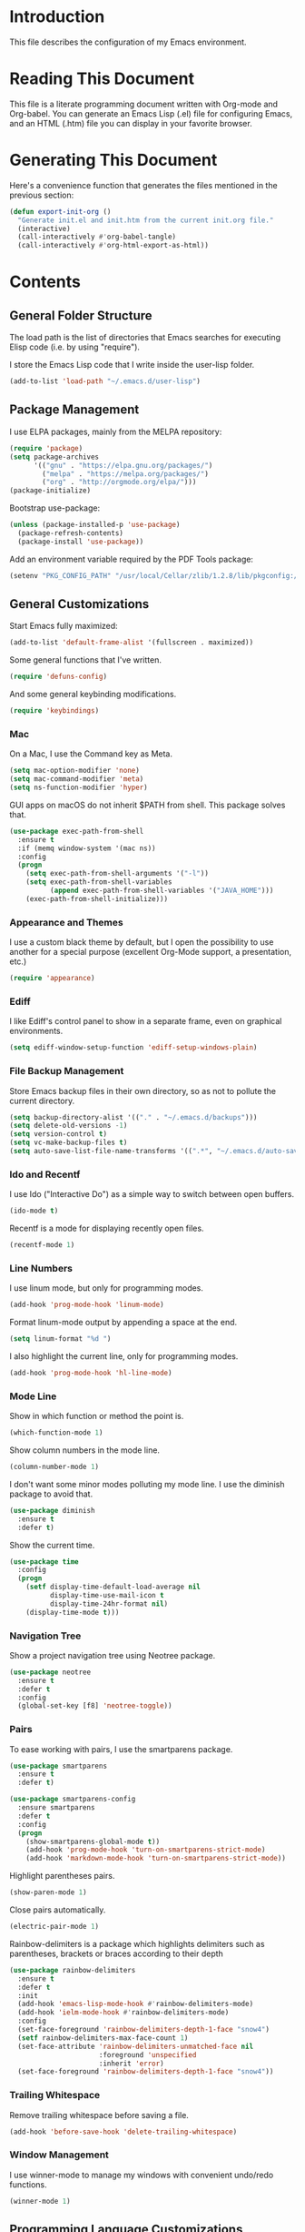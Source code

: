 #+STARTUP: showeverything

* Introduction

This file describes the configuration of my Emacs environment.

* Reading This Document

This file is a literate programming document written with Org-mode and
Org-babel. You can generate an Emacs Lisp (.el) file for configuring
Emacs, and an HTML (.htm) file you can display in your favorite
browser.

* Generating This Document

Here's a convenience function that generates the files mentioned in
the previous section:

#+BEGIN_SRC emacs-lisp :tangle yes :comments org
  (defun export-init-org ()
    "Generate init.el and init.htm from the current init.org file."
    (interactive)
    (call-interactively #'org-babel-tangle)
    (call-interactively #'org-html-export-as-html))
#+END_SRC

* Contents

** General Folder Structure

 The load path is the list of directories that Emacs searches for
 executing Elisp code (i.e. by using "require").

 I store the Emacs Lisp code that I write inside the user-lisp folder.

 #+BEGIN_SRC emacs-lisp :tangle yes :comments org
   (add-to-list 'load-path "~/.emacs.d/user-lisp")
 #+END_SRC

** Package Management

I use ELPA packages, mainly from the MELPA repository:

#+BEGIN_SRC emacs-lisp :tangle yes :comments org
  (require 'package)
  (setq package-archives
        '(("gnu" . "https://elpa.gnu.org/packages/")
          ("melpa" . "https://melpa.org/packages/")
          ("org" . "http://orgmode.org/elpa/")))
  (package-initialize)
#+END_SRC

Bootstrap use-package:

#+BEGIN_SRC emacs-lisp :tangle yes :comments org
  (unless (package-installed-p 'use-package)
    (package-refresh-contents)
    (package-install 'use-package))
#+END_SRC

Add an environment variable required by the PDF Tools package:

#+BEGIN_SRC emacs-lisp :tangle yes :comments org
  (setenv "PKG_CONFIG_PATH" "/usr/local/Cellar/zlib/1.2.8/lib/pkgconfig:/usr/local/lib/pkgconfig:/opt/X11/lib/pkgconfig")
#+END_SRC

** General Customizations

Start Emacs fully maximized:

#+BEGIN_SRC emacs-lisp :tangle yes :comments org
  (add-to-list 'default-frame-alist '(fullscreen . maximized))
#+END_SRC

Some general functions that I've written.

#+BEGIN_SRC emacs-lisp :tangle yes :comments org
  (require 'defuns-config)
#+END_SRC

And some general keybinding modifications.

#+BEGIN_SRC emacs-lisp :tangle yes :comments org
  (require 'keybindings)
#+END_SRC

*** Mac

On a Mac, I use the Command key as Meta.

#+BEGIN_SRC emacs-lisp :tangle yes :comments org
  (setq mac-option-modifier 'none)
  (setq mac-command-modifier 'meta)
  (setq ns-function-modifier 'hyper)
#+END_SRC

GUI apps on macOS do not inherit $PATH from shell. This package solves
that.

#+BEGIN_SRC emacs-lisp :tangle yes :comments org
  (use-package exec-path-from-shell
    :ensure t
    :if (memq window-system '(mac ns))
    :config
    (progn
      (setq exec-path-from-shell-arguments '("-l"))
      (setq exec-path-from-shell-variables
            (append exec-path-from-shell-variables '("JAVA_HOME")))
      (exec-path-from-shell-initialize)))
#+END_SRC

*** Appearance and Themes

I use a custom black theme by default, but I open the possibility to
use another for a special purpose (excellent Org-Mode support, a
presentation, etc.)

#+BEGIN_SRC emacs-lisp :tangle yes :comments org
  (require 'appearance)
#+END_SRC

*** Ediff

I like Ediff's control panel to show in a separate frame, even on
graphical environments.

#+BEGIN_SRC emacs-lisp :tangle yes :comments org
  (setq ediff-window-setup-function 'ediff-setup-windows-plain)
#+END_SRC

*** File Backup Management

Store Emacs backup files in their own directory, so as not to pollute
the current directory.

#+BEGIN_SRC emacs-lisp :tangle yes :comments org
  (setq backup-directory-alist '(("." . "~/.emacs.d/backups")))
  (setq delete-old-versions -1)
  (setq version-control t)
  (setq vc-make-backup-files t)
  (setq auto-save-list-file-name-transforms '((".*", "~/.emacs.d/auto-save-list" t)))
#+END_SRC

*** Ido and Recentf

I use Ido ("Interactive Do") as a simple way to switch between open
buffers.

#+BEGIN_SRC emacs-lisp :tangle yes :comments org
  (ido-mode t)
#+END_SRC

Recentf is a mode for displaying recently open files.

#+BEGIN_SRC emacs-lisp :tangle yes :comments org
  (recentf-mode 1)
#+END_SRC

*** Line Numbers

I use linum mode, but only for programming modes.

#+BEGIN_SRC emacs-lisp :tangle yes :comments org
  (add-hook 'prog-mode-hook 'linum-mode)
#+END_SRC

Format linum-mode output by appending a space at the end.

#+BEGIN_SRC emacs-lisp :tangle yes :comments org
  (setq linum-format "%d ")
#+END_SRC

I also highlight the current line, only for programming modes.

#+BEGIN_SRC emacs-lisp :tangle yes :comments org
  (add-hook 'prog-mode-hook 'hl-line-mode)
#+END_SRC

*** Mode Line

Show in which function or method the point is.

#+BEGIN_SRC emacs-lisp :tangle yes :comments org
  (which-function-mode 1)
#+END_SRC

Show column numbers in the mode line.

#+BEGIN_SRC emacs-lisp :tangle yes :comments org
  (column-number-mode 1)
#+END_SRC

I don't want some minor modes polluting my mode line. I use the
diminish package to avoid that.

#+BEGIN_SRC emacs-lisp :tangle yes :comments org
  (use-package diminish
    :ensure t
    :defer t)
#+END_SRC

Show the current time.

#+BEGIN_SRC emacs-lisp :tangle yes :comments org
  (use-package time
    :config
    (progn
      (setf display-time-default-load-average nil
            display-time-use-mail-icon t
            display-time-24hr-format nil)
      (display-time-mode t)))
#+END_SRC

*** Navigation Tree

Show a project navigation tree using Neotree package.

#+BEGIN_SRC emacs-lisp :tangle yes :comments org
  (use-package neotree
    :ensure t
    :defer t
    :config
    (global-set-key [f8] 'neotree-toggle))
#+END_SRC

*** Pairs

To ease working with pairs, I use the smartparens package.

#+BEGIN_SRC emacs-lisp :tangle yes :comments org
  (use-package smartparens
    :ensure t
    :defer t)
#+END_SRC

#+BEGIN_SRC emacs-lisp :tangle yes :comments org
  (use-package smartparens-config
    :ensure smartparens
    :defer t
    :config
    (progn
      (show-smartparens-global-mode t))
      (add-hook 'prog-mode-hook 'turn-on-smartparens-strict-mode)
      (add-hook 'markdown-mode-hook 'turn-on-smartparens-strict-mode))
#+END_SRC

Highlight parentheses pairs.

#+BEGIN_SRC emacs-lisp :tangle yes :comments org
  (show-paren-mode 1)
#+END_SRC

Close pairs automatically.

#+BEGIN_SRC emacs-lisp :tangle yes :comments org
  (electric-pair-mode 1)
#+END_SRC

Rainbow-delimiters is a package which highlights delimiters such as
parentheses, brackets or braces according to their depth

#+BEGIN_SRC emacs-lisp :tangle yes :comments org
  (use-package rainbow-delimiters
    :ensure t
    :defer t
    :init
    (add-hook 'emacs-lisp-mode-hook #'rainbow-delimiters-mode)
    (add-hook 'ielm-mode-hook #'rainbow-delimiters-mode)
    :config
    (set-face-foreground 'rainbow-delimiters-depth-1-face "snow4")
    (setf rainbow-delimiters-max-face-count 1)
    (set-face-attribute 'rainbow-delimiters-unmatched-face nil
                        :foreground 'unspecified
                        :inherit 'error)
    (set-face-foreground 'rainbow-delimiters-depth-1-face "snow4"))
#+END_SRC

*** Trailing Whitespace

Remove trailing whitespace before saving a file.

#+BEGIN_SRC emacs-lisp :tangle yes :comments org
  (add-hook 'before-save-hook 'delete-trailing-whitespace)
#+END_SRC

*** Window Management

I use winner-mode to manage my windows with convenient undo/redo functions.

#+BEGIN_SRC emacs-lisp :tangle yes :comments org
  (winner-mode 1)
#+END_SRC

** Programming Language Customizations

These are my customizations for the programming languages I use most.

I generally dislike tabs in my programs.

#+BEGIN_SRC emacs-lisp :tangle yes :comments org
  (setq-default indent-tabs-mode nil)
#+END_SRC

*** C/C++/Objective-C/Objective-C++

For C languages, I use K&R style, with an indentation of 2 spaces.

#+BEGIN_SRC emacs-lisp :tangle yes :comments org
  (use-package cc-mode
    :config
    (add-hook 'c-mode-common-hook (lambda ()
                             (c-set-style "k&r")
                             (setq c-basic-offset 2))))
#+END_SRC

As there's not a specific Emacs mode for this programming language,
for Objective-C++ files, use Objective-C mode.

#+BEGIN_SRC emacs-lisp :tangle yes :comments org
  (add-to-list 'auto-mode-alist '("\\.mm$" . objc-mode))
#+END_SRC

Use LSP with flycheck, company, and cquery as C++ client.

#+BEGIN_SRC emacs-lisp :tangle yes :comments org
    (use-package lsp-mode
      :ensure t
      :load-path "~/.emacs.d/vendor/lsp-ui")
#+END_SRC

LSP UI contains higher level UI modules for lsp-mode, like flycheck
support or code lenses.

#+BEGIN_SRC emacs-lisp :tangle yes :comments org
  (use-package lsp-ui
    :ensure t
    :load-path "~/.emacs.d/vendor/lsp-ui"
    :config
    (with-eval-after-load 'lsp-mode
      (add-hook 'lsp-after-open-hook (lambda () (lsp-ui-flycheck-enable t)))))
#+END_SRC

#+BEGIN_SRC emacs-lisp :tangle yes :comments org
  (use-package company-lsp
    :ensure t
    :config
    (add-to-list 'company-backends 'company-lsp))
#+END_SRC

Helm for cross references:

#+BEGIN_SRC emacs-lisp :tangle yes :comments org
  (use-package helm-xref
    :ensure t
    :init
    (setq xref-show-xrefs-function 'helm-xref-show-xrefs))
#+END_SRC

#+BEGIN_SRC emacs-lisp :tangle yes :comments org
  (use-package cquery
    :ensure t
    :load-path "~/.emacs.d/vendor/emacs-cquery"
    :config
    (setq cquery-executable (expand-file-name "~/cquery/bin/cquery"))
    (setq cquery-additional-arguments '("--log-stdin-stdout-to-stderr")))
#+END_SRC

Function to launch cquery whenever there's a compilation database in
the C/C++ project I'm working on.

#+BEGIN_SRC emacs-lisp :tangle yes :comments org
    (defun dm/enable-cquery-if-compile-commands-json ()
      "Enables cquery (a C++ LSP server) if the current project has
  a compile_commands.json or .cquery file."
      (interactive)
      (when
          (and (not (and (boundp 'lsp-mode) lsp-mode))
               (or (locate-dominating-file default-directory "compile_commands.json")
                   (locate-dominating-file default-directory ".cquery")))
        (setq eldoc-idle-delay 0.2)
        (lsp-cquery-enable)
        (when (>= emacs-major-version 26)
          (lsp-ui-doc-mode 1))))
#+END_SRC

*** Clojure

Cider is the "de facto" package for working on Clojure projects.

#+BEGIN_SRC emacs-lisp :tangle yes :comments org
  (use-package cider
    :ensure t
    :defer t)
#+END_SRC

*** Djinni

Djinni is a IDL by Dropbox that helps generating interface code in C++/Objective-C++/Java.

#+BEGIN_SRC emacs-lisp :tangle yes :comments org
  (require 'djinni-mode)
#+END_SRC

*** Emacs Lisp

Suggest.el is a nice package that helps you discover Elisp functions
that do what you want.

#+BEGIN_SRC emacs-lisp :tangle yes :comments org
  (use-package suggest
    :ensure t
    :defer t)
#+END_SRC

*** Haskell

For Haskell I use haskell-mode.

#+BEGIN_SRC emacs-lisp :tangle yes :comments org
  (use-package haskell-mode
    :ensure t)
#+END_SRC

*** JavaScript

Use js2-mode for JavaScript.

#+BEGIN_SRC emacs-lisp :tangle yes :comments org
  (use-package js2-mode
    :ensure t
    :mode ("\\.js\\'" . js2-mode))
#+END_SRC

*** Kotlin

Use kotlin-mode for Kotlin development.

#+BEGIN_SRC emacs-lisp :tangle yes :comments org
  (use-package kotlin-mode
    :ensure t
    :mode ("\\.kt\\'" . kotlin-mode))
#+END_SRC

*** LaTeX

Use Auctex with tex-site for an excellent LaTeX environment. Also,
enable RefTeX mode whenever a LaTeX document is open.

#+BEGIN_SRC emacs-lisp :tangle yes :comments org
  (use-package tex-site
    :ensure auctex
    :defer t
    :config
    (add-hook 'LaTeX-mode-hook 'turn-on-reftex))
#+END_SRC

*** Markdown

I use markdown-mode to work on Markdown (.md) documents.

#+BEGIN_SRC emacs-lisp :tangle yes :comments org
  (use-package markdown-mode
    :ensure t
    :mode ("\\.\\(m\\(ark\\)?down\\|md\\)$" . markdown-mode))
#+END_SRC

I want to fontify code blocks in Markdown:

#+BEGIN_SRC emacs-lisp :tangle yes :comments org
  (setq markdown-fontify-code-blocks-natively t)
#+END_SRC

*** PHP

Emacs does not come with a mode for editing PHP mode. Just use
php-mode form the package repository.

#+BEGIN_SRC emacs-lisp :tangle yes :comments org
  (use-package php-mode
    :ensure t
    :mode ("\\.php\\'" . php-mode))
#+END_SRC

*** Python

There are several packages for writing Python code. I use python.

#+BEGIN_SRC emacs-lisp :tangle yes :comments org
  (use-package python
    :ensure t
    :mode ("\\.py\\'" . python-mode)
    :interpreter ("python" . python-mode))
#+END_SRC

Anaconda provides navigation documentation lookup and code completion
for Python:

#+BEGIN_SRC emacs-lisp :tangle yes :comments org
  (use-package anaconda-mode
    :ensure t
    :after python
    :config
    (add-hook 'python-mode-hook 'anaconda-mode)
    (add-hook 'python-mode-hook 'anaconda-eldoc-mode))
#+END_SRC

Integrate Anaconda with company:

#+BEGIN_SRC emacs-lisp :tangle yes :comments org
  (use-package company-anaconda
    :ensure t
    :after company
    :config
    (add-to-list 'company-backends 'company-anaconda))
#+END_SRC

Format Python code according to PEP8:

#+BEGIN_SRC emacs-lisp :tangle yes :comments org
  (use-package py-autopep8
    :ensure t
    :bind
    (:map python-mode-map
          ("C-c u" . py-autopep8-buffer))
    :config
    (setq py-autopep8-options '("--max-line-length=79")))
#+END_SRC

*** Rust

Use rust-mode for editing Rust code:

#+BEGIN_SRC emacs-lisp :tangle yes :comments org
  (use-package rust-mode
    :ensure t)
#+END_SRC

For code completion and navigation use Racer:

#+BEGIN_SRC emacs-lisp :tangle yes :comments org
  (use-package racer
    :ensure t
    :config
    (add-hook 'rust-mode-hook #'racer-mode)
    (add-hook 'racer-mode-hook #'eldoc-mode)
    (add-hook 'racer-mode-hook #'company-mode)
    (require 'rust-mode)
    (define-key rust-mode-map (kbd "TAB") #'company-indent-or-complete-common)
    (setq company-tooltip-align-annotations t)
    :after rust-mode)
#+END_SRC

*** Shell

For linting Shell scripts, I integrate Shellcheck with Flycheck.

#+BEGIN_SRC emacs-lisp :tangle yes :comments org
  (add-hook 'sh-mode-hook 'flycheck-mode)
#+END_SRC

*** Swift

I use swift-mode for Swift code.

#+BEGIN_SRC emacs-lisp :tangle yes :comments org
  (use-package swift-mode
    :ensure t
    :mode ("\\.swift\\'" . swift-mode)
    :config
    (setq flycheck-swift-sdk-path "/Applications/Xcode.app/Contents/Developer/Platforms/MacOSX.platform/Developer/SDKs/MacOSX10.11.sdk")
    (add-to-list 'flycheck-checkers 'swift))
#+END_SRC

*** TableGen

TableGen is an abstract IDL used by LLVM and related projects to
generate code automatically.

#+BEGIN_SRC emacs-lisp :tangle yes :comments org
  (add-to-list 'load-path "~/Projects/llvm/utils/emacs")
  (require 'tablegen-mode)
#+END_SRC

** General Productivity Packages

This is the list of the packages I use for productivity when
programming, writing in a natural language, or managing Git, for
example.

*** Autocompletion

Autocompletion is very important for programming languages and natural
languages. I use company for that.

#+BEGIN_SRC emacs-lisp :tangle yes :comments org
  (use-package company
    :ensure t
    :defer t
    :diminish company-mode
    :config
    (add-hook 'after-init-hook 'global-company-mode)
    (setq company-backends (delete 'company-semantic company-backends)))
#+END_SRC

*** CMake

CMake is a meta-build system that is commonly used in C++ projects.

#+BEGIN_SRC emacs-lisp :tangle yes :comments org
  (use-package cmake-mode
    :ensure t
    :defer t)
#+END_SRC

*** Code Formatting

Code formatting tools make smarter decisions than typical Emacs
indenters, specially for complex languages like C++. As yet, I use
clang-format for C++ and related languages.

#+BEGIN_SRC emacs-lisp :tangle yes :comments org
  (use-package clang-format
    :ensure t
    :bind
    (:map c++-mode-map
          ("C-c i" . clang-format-region)
          ("C-c u" . clang-format-buffer)))
#+END_SRC

*** Code Navigation

Sourcetrail is a great indexer to make sense of a big C/C++/Java
project.

#+BEGIN_SRC emacs-lisp :tangle yes :comments org
  (use-package sourcetrail
    :ensure t
    :bind
    ("C-c s" . sourcetrail-send-location))
#+END_SRC

For quick navigation inside a source file, I use ace-jump-mode.

#+BEGIN_SRC emacs-lisp :tangle yes :comments org
  (use-package ace-jump-mode
    :ensure t
    :defer t
    :init
    (global-set-key (kbd "C-c SPC") 'ace-jump-mode))
#+END_SRC

Typically, I want to navigate quickly over the instances of a
particular symbol in a source file.

#+BEGIN_SRC emacs-lisp :tangle yes :comments org
  (use-package highlight-symbol
    :ensure t
    :config
    (define-key prog-mode-map (kbd "M-n") 'highlight-symbol-next)
    (define-key prog-mode-map (kbd "M-p") 'highlight-symbol-prev)
    ;; Modes that inherit from c-mode aren't affected by prog-mode-map,
    ;; so we have to set bindings again.
    (define-key c-mode-map (kbd "M-n") 'highlight-symbol-next)
    (define-key c-mode-map (kbd "M-p") 'highlight-symbol-prev)
    (define-key c++-mode-map (kbd "M-n") 'highlight-symbol-next)
    (define-key c++-mode-map (kbd "M-p") 'highlight-symbol-prev)
    (define-key java-mode-map (kbd "M-n") 'highlight-symbol-next)
    (define-key java-mode-map (kbd "M-p") 'highlight-symbol-prev))
#+END_SRC

*** Code Selection

Use expand-region to increase the selected region by semantic units.

#+BEGIN_SRC emacs-lisp :tangle yes :comments org
  (use-package expand-region
    :ensure t
    :defer t
    :init
    (global-set-key (kbd "C-=") 'er/expand-region))
#+END_SRC

*** Debugging

Debugging is very important when working on a program. I use RealGud,
which is a nice abstraction over several debuggers for programming
languages.

#+BEGIN_SRC emacs-lisp :tangle yes :comments org
  (use-package realgud
    :ensure t
    :defer t)
#+END_SRC

*** Documentation

For showing inline documentation for Emacs Lisp functions, I use eldoc.

#+BEGIN_SRC emacs-lisp :tangle yes :comments org
  (use-package eldoc
    :ensure t
    :defer t
    :diminish eldoc-mode
    :config
    (add-hook 'emacs-lisp-mode-hook 'turn-on-eldoc-mode)
    (add-hook 'lisp-interaction-mode-hook 'turn-on-eldoc-mode)
    (add-hook 'ielm-mode-hook 'turn-on-eldoc-mode))
#+END_SRC

In general, I use Dash docsets for any programming language. For now,
dash-at-point only works for C++ files.

#+BEGIN_SRC emacs-lisp :tangle yes :comments org
  (use-package dash-at-point
    :ensure t
    :config
    (add-to-list 'dash-at-point-mode-alist '(c++-mode . "cpp"))
    :bind
    ("C-c h" . dash-at-point))
#+END_SRC

*** Git

For working on Git repositories and associated services (currently
GitHub only) I use several packages.

**** Magit

Magit is the best Git porcelain I've ever used.

#+BEGIN_SRC emacs-lisp :tangle yes :comments org
  (use-package magit
    :ensure t
    :bind
    ("C-x g" . magit-status)
    :config
    (magit-add-section-hook 'magit-status-sections-hook
                            'magit-insert-modules-overview
                            'magit-insert-unpulled-from-upstream)
    (setq magit-display-buffer-function #'magit-display-buffer-fullframe-status-v1))
#+END_SRC

**** MagitHub

MagitHub extends Magit with functions to work on GitHub repositories
(show open issues, PRs, etc.).

#+BEGIN_SRC emacs-lisp :tangle yes :comments org
  (use-package magithub
    :after magit
    :ensure t
    :config
    (magithub-feature-autoinject t))
#+END_SRC

**** Git TimeMachine

git-timemachine is a package that intuitively shows previous versions
of a particular file from a Git repository.

#+BEGIN_SRC emacs-lisp :tangle yes :comments org
  (use-package git-timemachine
    :ensure t
    :defer t)
#+END_SRC

**** Git Undo


Git-undo lets you select a region and revert changes in that region to
the most recent Git historical version.

#+BEGIN_SRC emacs-lisp :tangle yes :comments org
  (add-to-list 'load-path "~/.emacs.d/user-lisp/git-undo")
#+END_SRC

**** Browse at Remote

This package browses target pages at GitHub/Bitbucket.

#+BEGIN_SRC emacs-lisp :tangle yes :comments org
  (use-package browse-at-remote
    :ensure t
    :bind
    ("C-c g g" . browse-at-remote))
#+END_SRC

*** Helm

Helm is a great incremental completion and selection narrowing framework.

#+BEGIN_SRC emacs-lisp :tangle yes :comments org
  (use-package helm
    :ensure t
    :diminish helm-mode
    :init (helm-mode)
    :config
    (setq helm-ff-auto-update-initial-value t)
    :bind
    (;; Redefine M-x to use Helm
     ("M-x" . helm-M-x)
     ;; File navigation on steroids
     ("C-x C-f" . helm-find-files)
     ;; Great kill ring cycling
     ("M-y" . helm-show-kill-ring)
     ;; Find buffers and recent files using Helm mini
     ("C-x b" . helm-mini)
     :map helm-map
     ("<tab>" . helm-execute-persistent-action)
     ("C-i" . helm-execute-persistent-action)
     ("C-z" . helm-select-action)))
#+END_SRC

*** Helpful

Better help system.

#+BEGIN_SRC emacs-lisp :tangle yes :comments org
  (use-package helpful
    :ensure t
    :defer t
    :bind
    (
     ("C-h f" . helpful-callable)
     ("C-h v" . helpful-variable)
     ("C-h k" . helpful-key)
     ("C-c C-d" . helpful-at-point)
     ("C-h C" . helpful-command)))
#+END_SRC

*** Natural Languages

For checking spelling and grammar, I use an external Java tool: Language-tool.

#+BEGIN_SRC emacs-lisp :tangle yes :comments org
  (use-package langtool
    :ensure t
    :defer t
    :config
    (setq langtool-language-tool-jar "/usr/local/Cellar/languagetool/4.1/libexec/languagetool-commandline.jar"))
#+END_SRC

*** Org-Mode

Org-Mode configuration is handled in a separate file.

#+BEGIN_SRC emacs-lisp :tangle yes :comments org
  (require 'org-mode-config)
#+END_SRC

*** PDF Tools

I want a nice way to work on PDF documents graphically.

Install with `brew install pdf-tools`.

#+BEGIN_SRC emacs-lisp :tangle yes :comments org
  (use-package pdf-tools
    :ensure t
    :config
    (custom-set-variables
     '(pdf-tools-handle-upgrades nil))
    (setq pdf-info-epdfinfo-program "/usr/local/bin/epdfinfo")
    (pdf-tools-install))
#+END_SRC

pdf-linter will "lint" a PDF document using PDFBox Preflight app.

#+BEGIN_SRC emacs-lisp :tangle yes :comments org
  (add-to-list 'load-path "~/.emacs.d/user-lisp/pdf-linter")
  (require 'pdf-linter)
  (setq pdf-linter-jar "$HOME/PDFBox/preflight-app-2.0.7.jar")
#+END_SRC

Interleave is a minor mode to interleave notes in PDF books/papers.

#+BEGIN_SRC emacs-lisp :tangle yes :comments org
  (use-package interleave
    :ensure t
    :after pdf-tools)
#+END_SRC
*** Project Management

Programs are usually organized in projects, being a Git repo a natural
way to define one. I use Projectile to work on projects.

#+BEGIN_SRC emacs-lisp :tangle yes :comments org
  (use-package projectile
    :ensure t
    :config
    (projectile-global-mode)
    (setq projectile-completion-system 'helm)
    (helm-projectile-on))
#+END_SRC

I also integrate Projectile with Helm.

#+BEGIN_SRC emacs-lisp :tangle yes :comments org
  (use-package helm-projectile
    :ensure t
    :after projectile)
#+END_SRC

*** Pandoc

Pandoc is a tool to convert between almost every document format.

#+BEGIN_SRC emacs-lisp :tangle yes :comments org
  (use-package pandoc-mode
    :ensure t
    :defer t)
#+END_SRC

*** REST

For making REST calls from Emacs, I use the convenient restclient package.

#+BEGIN_SRC emacs-lisp :tangle yes :comments org
  (use-package restclient
    :ensure t
    :defer t)
#+END_SRC

*** Search

I like fast searches of text and symbols inside a project. As a faster
way of grepping a project, I use Silver Searcher (ag) and integrate it
with Helm.

#+BEGIN_SRC emacs-lisp :tangle yes :comments org
  (use-package helm-ag
    :ensure t
    :bind ("C-c p A" . helm-do-ag-project-root))
#+END_SRC

*** Snippets and Abbreviations

I use yasnippet for managing text snippets.

#+BEGIN_SRC emacs-lisp :tangle yes :comments org
  (use-package yasnippet
    :ensure t
    :defer t
    :diminish yas-minor-mode
    :init (yas-global-mode 1))
#+END_SRC

Manage abbreviations with abbrev-mode.

#+BEGIN_SRC emacs-lisp :tangle yes :comments org
  (use-package abbrev
    :diminish abbrev-mode)
#+END_SRC

*** Syntax checking

I use flycheck for "on the fly" syntax checking.

#+BEGIN_SRC emacs-lisp :tangle yes :comments org
  (use-package flycheck
    :ensure t
    :defer t
    :init (global-flycheck-mode))
#+END_SRC

Don't check documentation by default (good thing for small throwaway scripts).

#+BEGIN_SRC emacs-lisp :tangle yes :comments org
  (setq flycheck-checkers (--remove (eq it 'emacs-lisp-checkdoc) flycheck-checkers))
#+END_SRC

*** Treemacs

Treemacs is a tree layout file explorer for Emacs:

#+BEGIN_SRC emacs-lisp :tangle yes :comments org
  (use-package treemacs
    :ensure t
    :defer t
    :init
    :config
    (progn
      (setq treemacs-collapse-dirs              (if (executable-find "python") 3 0)
            treemacs-file-event-delay           5000
            treemacs-follow-after-init          t
            treemacs-follow-recenter-distance   0.1
            treemacs-goto-tag-strategy          'refetch-index
            treemacs-indentation                2
            treemacs-indentation-string         " "
            treemacs-is-never-other-window      nil
            treemacs-no-png-images              nil
            treemacs-project-follow-cleanup     nil
            treemacs-recenter-after-file-follow nil
            treemacs-recenter-after-tag-follow  nil
            treemacs-show-hidden-files          t
            treemacs-silent-filewatch           nil
            treemacs-silent-refresh             nil
            treemacs-sorting                    'alphabetic-desc
            treemacs-tag-follow-cleanup         t
            treemacs-tag-follow-delay           1.5
            treemacs-width                      35)

      (treemacs-follow-mode t)
      (treemacs-filewatch-mode t)
      (pcase (cons (not (null (executable-find "git")))
                   (not (null (executable-find "python3"))))
        (`(t . t)
         (treemacs-git-mode 'extended))
        (`(t . _)
         (treemacs-git-mode 'simple))))
    :bind
    (:map global-map
          ("M-0"       . treemacs-select-window)
          ("C-x t 1"   . treemacs-delete-other-windows)
          ("C-x t t"   . treemacs)
          ("C-x t B"   . treemacs-bookmark)
          ("C-x t C-t" . treemacs-find-file)
          ("C-x t M-t" . treemacs-find-tag)))
#+END_SRC

Integrate Treemacs with Projectile:

#+BEGIN_SRC emacs-lisp :tangle yes :comments org
  (use-package treemacs-projectile
    :after treemacs projectile
    :ensure t)
#+END_SRC

*** Undo

For a more intuitive undo/redo management, I use undo-tree instead of
the default undo/redo system.

#+BEGIN_SRC emacs-lisp :tangle yes :comments org
  (use-package undo-tree
    :ensure t
    :defer t
    :diminish undo-tree-mode
    :init (global-undo-tree-mode)
    :config
    (setq undo-tree-visualizer-timestamps t)
    (setq undo-tree-visualizer-diff t))
#+END_SRC

*** Wordpress

For editing a Wordpress blog, use org2blog.

#+BEGIN_SRC emacs-lisp :tangle yes :comments org
  (require 'org2blog-config)
#+END_SRC
*** X.509

I've created a simple major mode that toggles between showing raw and
detailed information about a X.509 certificate.

#+BEGIN_SRC emacs-lisp :tangle yes :comments org
  (require 'x509-certificate-mode)
#+END_SRC

*** Xcode Projects

I've created a package for working on Xcode projects.

#+BEGIN_SRC emacs-lisp :tangle yes :comments org
  (add-to-list 'load-path "~/.emacs.d/user-lisp/pbxproj-mode")
  (require 'pbxproj-mode)
#+END_SRC

I've also added on-the-fly syntax checking capabilities.

#+BEGIN_SRC emacs-lisp :tangle yes :comments org
  (add-to-list 'load-path "~/.emacs.d/user-lisp/flycheck-pbxproj")
  (require 'flycheck-pbxproj)
  (flycheck-pbxproj-setup)
#+END_SRC
